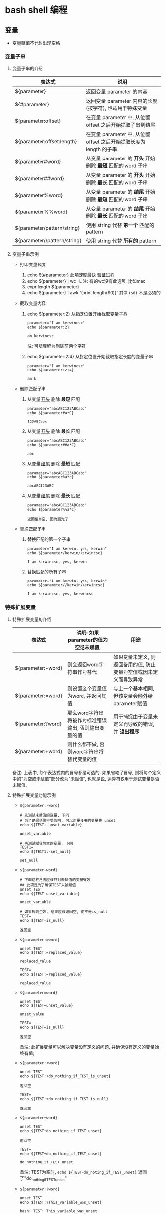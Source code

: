 * bash shell 编程
** 变量
   - 变量赋值不允许出现空格
     
*** 变量子串

**** 变量子串的介绍

    | 表达式                       | 说明                                                                |
    |------------------------------+---------------------------------------------------------------------|
    | ${parameter}                 | 返回变量 parameter 的内容                                           |
    | ${#parameter}                | 返回变量 parameter 内容的长度(按字符), 也适用于特殊变量             |
    | ${parameter:offset}          | 在变量 parameter 中, 从位置 offset 之后开始提取子串到结尾           |
    | ${parameter:offset:length}   | 在变量 parameter 中, 从位置 offset 之后开始提取长度为 length 的子串 |
    | ${parameter#word}            | 从变量 parameter 的 *开头* 开始删除 *最短* 匹配的 word 子串         |
    | ${parameter##word}           | 从变量 parameter 的 *开头* 开始删除 *最长* 匹配的 word 子串         |
    | ${parameter%word}            | 从变量 parameter 的 *结尾* 开始删除 *最短* 匹配的 word 子串         |
    | ${parameter%%word}           | 从变量 parameter 的 *结尾* 开始删除 *最长* 匹配的 word 子串         |
    | ${parameter/pattern/string}  | 使用 string 代替 *第一个* 匹配的 pattern                            |
    | ${parameter//pattern/string} | 使用 string 代替 *所有的* pattern                                   |

**** 变量子串示例

     - 打印变量长度

       1. echo ${#parameter} 此项速度最快 [[file:compare_speed_in_four_way_to_print_substring.org][验证过程]]
       2. echo ${parameter} | wc -L 注: 有的wc没有此选项, 比如mac
       3. expr length ${parameter}
       4. echo ${parameter} | awk '{print length($0)}' 其中 =($0)= 不是必须的

     - 截取变量内容

       1. echo ${parameter:2}     从指定位置开始截取变量子串
          #+BEGIN_SRC shell
          parameter="I am kerwincsc"
          echo ${parameter:2}

          am kerwincsc
          #+END_SRC
          注: 可以理解为删除前两个字符

       2. echo ${parameter:2:4}      从指定位置开始截取指定长度的变量子串
          #+BEGIN_SRC shell
          parameter="I am kerwincsc"
          echo ${parameter:2:4}

          am k
          #+END_SRC

     - 删除匹配子串

       1. 从变量 _开头_ 删除 *最短* 匹配
          #+BEGIN_SRC shel
          parameter="abcABC123ABCabc"
          echo ${parameter#a*C}

          123ABCabc
          #+END_SRC

       2. 从变量 _开头_ 删除 *最长* 匹配
          #+BEGIN_SRC shel
          parameter="abcABC123ABCabc"
          echo ${parameter##a*C}

          abc
          #+END_SRC

       3. 从变量 _结尾_ 删除 *最短* 匹配
          #+BEGIN_SRC shell
          parameter="abcABC123ABCabc"
          echo ${parameter%a*c}
         
          abcABC123ABC
          #+END_SRC

       4. 从变量 _结尾_ 删除 *最长* 匹配
          #+BEGIN_SRC shell
          parameter="abcABC123ABCabc"
          echo ${parameter%%a*c}

          返回值为空, 因为删光了
          #+END_SRC

     - 替换匹配子串

       1. 替换匹配的第一个子串
          #+BEGIN_SRC shell
          parameter="I am kerwin, yes, kerwin"
          echo ${parameter/kerwin/kerwincsc}

          I am kerwincsc, yes, kerwin
          #+END_SRC

       2. 替换匹配的所有子串
          #+BEGIN_SRC shell
          parameter="I am kerwin, yes, kerwin"
          echo ${parameter//kerwin/kerwincsc}

          I am kerwincsc, yes, kerwincsc
          #+END_SRC

*** 特殊扩展变量

**** 特殊扩展变量的介绍

     | 表达式             | 说明: 如果parameter的值为空或未赋值,                 | 用途                                                               |
     |--------------------+------------------------------------------------------+--------------------------------------------------------------------|
     | ${parameter:-word} | 则会返回word字符串作为替代                           | 如果变量未定义, 则返回备用的值, 防止变量为空值或因未定义而导致异常 |
     | ${parameter:=word} | 则设置这个变量值为word, 并返回其值                   | 与上一个基本相同, 但该变量会额外给parameter赋值                    |
     | ${parameter:?word} | 那么word字符串将被作为标准错误输出, 否则输出变量的值 | 用于捕捉由于变量未定义而导致的错误, 并 *退出程序*                  |
     | ${parameter:+word} | 则什么都不做, 否则word字符串将替代变量的值           |                                                                    |
     备注: 上表中, 每个表达式内的冒号都是可选的. 如果省略了冒号, 则将每个定义中的"为空或未赋值"部分改为"未赋值",
     也就是说, 运算符仅用于测试变量是否未赋值.

**** 特殊扩展变量功能示例

     - =${parameter:-word}=
       #+BEGIN_SRC shell
       # 先测试未赋值的变量, 下同
       # 为了确保结果不受影响, 可以对要使用的变量先 unset
       echo ${TEST:-unset_variable}

       unset_variable

       # 再测试赋值为空的变量, 下同
       TEST1=
       echo ${TEST1:-set_null}

       set_null
       #+END_SRC
     - =${parameter-word}=
       #+BEGIN_SRC shell
       # 下面这种用法应该只对未赋值的变量有效
       ## 此项是为了确保TEST未被赋值
       unset TEST
       echo ${TEST-unset_variable}

       unset_variable

       # 如果规则生效, 结果应该返回空, 而不是is_null
       TEST=
       echo ${TEST-is_null}

       返回空
       #+END_SRC

     - =${parameter:=word}=
       #+BEGIN_SRC shell
       unset TEST
       echo ${TEST:=replaced_value}

       replaced_value

       TEST=
       echo ${TEST:=replaced_value}

       replaced_value
       #+END_SRC
     - =${parameter=word}=
       #+BEGIN_SRC shell
       unset TEST
       echo ${TEST=unset_value}

       unset_value

       TEST=
       echo ${TEST=is_null}

       返回空
       #+END_SRC
       备注: 此扩展变量可以解决变量没有定义的问题, 并确保没有定义的变量始终有值;

     - =${parameter:+word}=
       #+BEGIN_SRC shell
       unset TEST
       echo ${TEST:+do_nothing_if_TEST_is_unset}

       返回空

       TEST=
       echo ${TEST:+do_nothing_if_TEST_is_null}

       返回空
       #+END_SRC
     - =${parameter+word}=
       #+BEGIN_SRC shell
       unset TEST
       echo ${TEST+do_nothing_if_TEST_unset}

       返回空

       TEST=
       echo ${TEST+do_nothing_if_TEST_unset}

       do_nothing_if_TEST_unset
       #+END_SRC
       备注: TEST为空时,
       =echo ${TEST+do_noting_if_TEST_unset}= 返回了"do_nothing_if_TEST_unset"
       
     - =${parameter:?word}=
       #+BEGIN_SRC shell
       unset TEST
       echo ${TEST:?This_variable_was_unset}

       bash: TEST: This_variable_was_unset

       TEST=
       echo ${TEST:?This_variable_was_unset}

       bash: TEST: This_variable_was_unset
       #+END_SRC
     - =${parameter?word}=
       #+BEGIN_SRC shell
       unset TEST
       echo ${TEST?return_this_string_if_TEST_is_unset}

       bash: TEST: return_this_string_if_TEST_is_unset

       TEST=
       echo ${TEST?return_this_string_if_TEST_is_unset}

       返回空
       #+END_SRC



     备注: 替换字符串(即介绍里的word部分)可以是带空格的字符串;
           如果使用 *双引号* 括起, 字符串的多个空格可以正常显示, 否则只显示一个空格;
** 运算符
*** 算术运算符
*** 关系运算符
    关系运算符只支持数字，不支持字符串，除非字符串的值是数字

    下表列出了常用的关系运算符，假定变量 a 为 10，变量 b 为 20：

    | 运算符 | 说明                                                | 举例                     | 助记        |
    |--------+-----------------------------------------------------+--------------------------+-------------|
    | -eq    | 检测两个数是否相等，相等返回 true                   | [ $a -eq $b ] 返回 false | equal       |
    | -ne    | 检测两个数是否相等，不相等返回 true                 | [ $a -ne $b ] 返回 true  | no equal    |
    | -gt    | 检测左边的数是否大于右边的，如果是，则返回 true     | [ $a -gt $b ] 返回 false | great than  |
    | -lt    | 检测左边的数是否小于右边的，如果是，则返回 true     | [ $a -lt $b ] 返回 true  | less than   |
    | -ge    | 检测左边的数是否大于等于右边的，如果是，则返回 true | [ $a -ge $b ] 返回 false | great equal |
    | -le    | 检测左边的数是否小于等于右边的，如果是，则返回 true | [ $a -le $b ] 返回 true  | less equal  | 
  
*** 文件测试运算符
    文件测试运算符用于检测 Unix 文件的各种属性
    [[./image/file-test-operator.png]]
** if条件判断

   if判断示例一:
   #+BEGIN_EXAMPLE
   a=5
   if [ $a -gt 3 ]
   then
       echo "a的值大于3"
   fi
   #+END_EXAMPLE
   
   示例二:
   #+BEGIN_EXAMPLE
   a=5
   if [ $a -gt 10 ]
   then
       echo "a的值大于10"
   else
       echo "a的值小于10"
   fi
   #+END_EXAMPLE

   示例三:
   #+BEGIN_EXAMPLE
   a=5
   if [ $a -gt 10 ]
   then
       echo "a的值大于10"
   elif [ $a -lt 4 ]
   then
       echo "a的值小于4"
   else
       echo "a的值大于4且小于10"
   fi
   #+END_EXAMPLE
   


